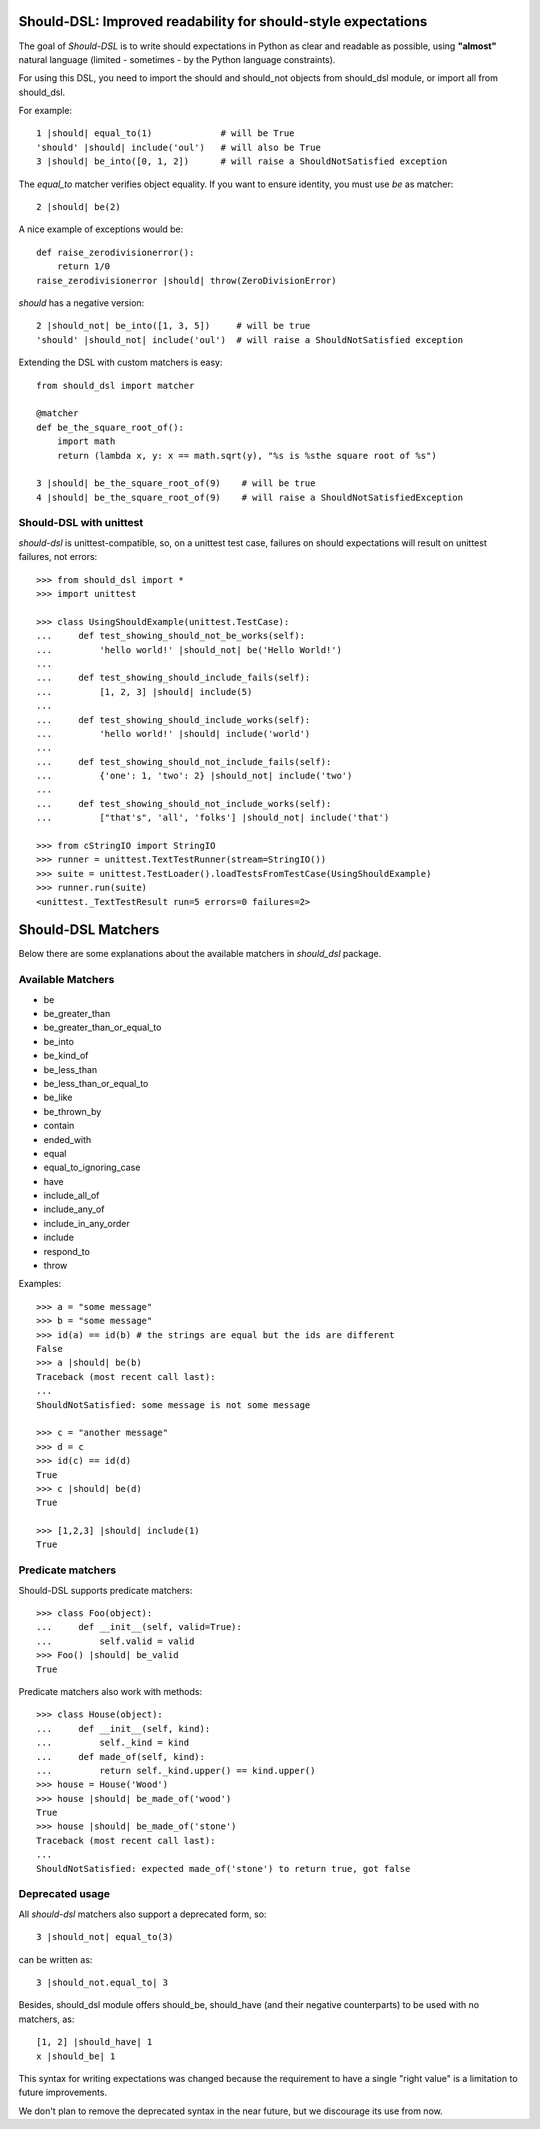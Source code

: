 Should-DSL: Improved readability for should-style expectations
==============================================================

The goal of *Should-DSL* is to write should expectations in Python as clear and readable as possible, using **"almost"** natural language (limited - sometimes - by the Python language constraints).

For using this DSL, you need to import the should and should_not objects from should_dsl module, or import all from should_dsl.

For example::

    1 |should| equal_to(1)             # will be True
    'should' |should| include('oul')   # will also be True
    3 |should| be_into([0, 1, 2])      # will raise a ShouldNotSatisfied exception


The *equal_to* matcher verifies object equality. If you want to ensure identity, you must use *be* as matcher::

    2 |should| be(2)


A nice example of exceptions would be::

    def raise_zerodivisionerror():
        return 1/0
    raise_zerodivisionerror |should| throw(ZeroDivisionError)


*should* has a negative version::

    2 |should_not| be_into([1, 3, 5])     # will be true
    'should' |should_not| include('oul')  # will raise a ShouldNotSatisfied exception


Extending the DSL with custom matchers is easy::

    from should_dsl import matcher

    @matcher
    def be_the_square_root_of():
        import math
        return (lambda x, y: x == math.sqrt(y), "%s is %sthe square root of %s")

    3 |should| be_the_square_root_of(9)    # will be true
    4 |should| be_the_square_root_of(9)    # will raise a ShouldNotSatisfiedException


Should-DSL with unittest
------------------------

*should-dsl* is unittest-compatible, so, on a unittest test case, failures on should expectations will result on unittest failures, not errors::

    >>> from should_dsl import *
    >>> import unittest

    >>> class UsingShouldExample(unittest.TestCase):
    ...     def test_showing_should_not_be_works(self):
    ...         'hello world!' |should_not| be('Hello World!')
    ...
    ...     def test_showing_should_include_fails(self):
    ...         [1, 2, 3] |should| include(5)
    ...
    ...     def test_showing_should_include_works(self):
    ...         'hello world!' |should| include('world')
    ...
    ...     def test_showing_should_not_include_fails(self):
    ...         {'one': 1, 'two': 2} |should_not| include('two')
    ...
    ...     def test_showing_should_not_include_works(self):
    ...         ["that's", 'all', 'folks'] |should_not| include('that')

    >>> from cStringIO import StringIO
    >>> runner = unittest.TextTestRunner(stream=StringIO())
    >>> suite = unittest.TestLoader().loadTestsFromTestCase(UsingShouldExample)
    >>> runner.run(suite)
    <unittest._TextTestResult run=5 errors=0 failures=2>



Should-DSL Matchers
===================

Below there are some explanations about the available matchers in *should_dsl* package.


Available Matchers
------------------


- be
- be_greater_than
- be_greater_than_or_equal_to
- be_into
- be_kind_of
- be_less_than
- be_less_than_or_equal_to
- be_like
- be_thrown_by
- contain
- ended_with
- equal
- equal_to_ignoring_case
- have
- include_all_of
- include_any_of
- include_in_any_order
- include
- respond_to
- throw


Examples::

    >>> a = "some message"
    >>> b = "some message"
    >>> id(a) == id(b) # the strings are equal but the ids are different
    False
    >>> a |should| be(b)
    Traceback (most recent call last):
    ...
    ShouldNotSatisfied: some message is not some message

    >>> c = "another message"
    >>> d = c
    >>> id(c) == id(d)
    True
    >>> c |should| be(d)
    True

    >>> [1,2,3] |should| include(1)
    True


Predicate matchers
------------------

Should-DSL supports predicate matchers::

    >>> class Foo(object):
    ...     def __init__(self, valid=True):
    ...         self.valid = valid
    >>> Foo() |should| be_valid
    True

Predicate matchers also work with methods::

    >>> class House(object):
    ...     def __init__(self, kind):
    ...         self._kind = kind
    ...     def made_of(self, kind):
    ...         return self._kind.upper() == kind.upper()
    >>> house = House('Wood')
    >>> house |should| be_made_of('wood')
    True
    >>> house |should| be_made_of('stone')
    Traceback (most recent call last):
    ...
    ShouldNotSatisfied: expected made_of('stone') to return true, got false


Deprecated usage
----------------

All *should-dsl* matchers also support a deprecated form, so::

    3 |should_not| equal_to(3)

can be written as::

    3 |should_not.equal_to| 3

Besides, should_dsl module offers should_be, should_have (and their negative counterparts) to be used with no matchers, as::

    [1, 2] |should_have| 1
    x |should_be| 1

This syntax for writing expectations was changed because the requirement to have a single "right value" is a limitation to future improvements.

We don't plan to remove the deprecated syntax in the near future, but we discourage its use from now.


